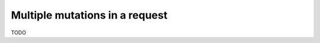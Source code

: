 .. meta::
   :description: Run multiple mutations in a request in Hasura using MySQL
   :keywords: hasura, docs, mutation, multiple mutations, request, mysql

.. _multiple_mutations_mysql:

Multiple mutations in a request
===============================

.. contents:: Table of contents
  :backlinks: none
  :depth: 1
  :local:

TODO
